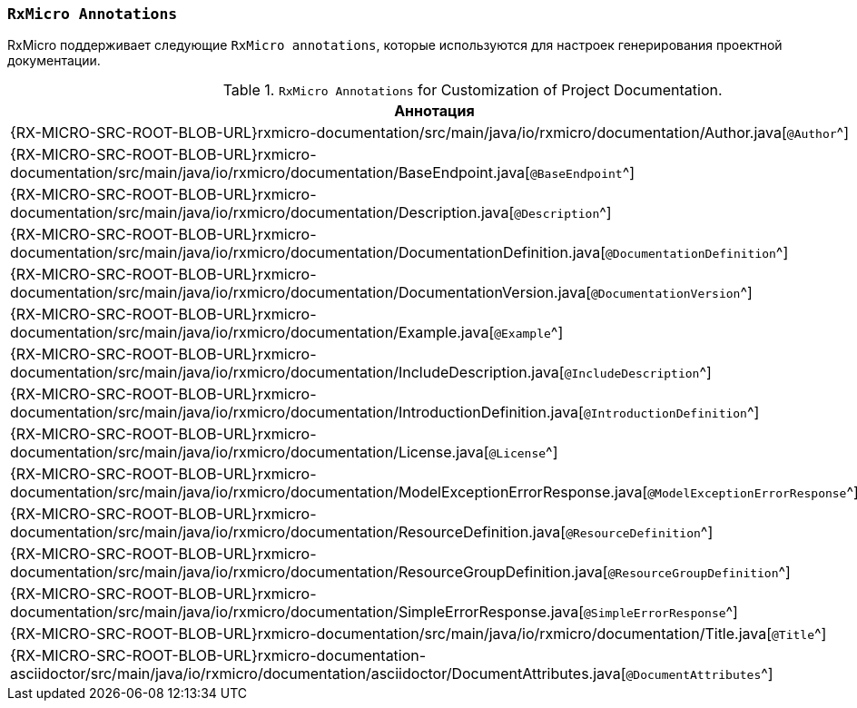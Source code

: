 [[project-documentation-annotations-section]]
=== `RxMicro Annotations`

RxMicro поддерживает следующие `RxMicro annotations`, которые используются для настроек генерирования проектной документации.

.`RxMicro Annotations` for Customization of Project Documentation.
[cols="1,3"]
|===
|*Аннотация*|*Описание*

|{RX-MICRO-SRC-ROOT-BLOB-URL}rxmicro-documentation/src/main/java/io/rxmicro/documentation/Author.java[`@Author`^]
|

|{RX-MICRO-SRC-ROOT-BLOB-URL}rxmicro-documentation/src/main/java/io/rxmicro/documentation/BaseEndpoint.java[`@BaseEndpoint`^]
|

|{RX-MICRO-SRC-ROOT-BLOB-URL}rxmicro-documentation/src/main/java/io/rxmicro/documentation/Description.java[`@Description`^]
|

|{RX-MICRO-SRC-ROOT-BLOB-URL}rxmicro-documentation/src/main/java/io/rxmicro/documentation/DocumentationDefinition.java[`@DocumentationDefinition`^]
|

|{RX-MICRO-SRC-ROOT-BLOB-URL}rxmicro-documentation/src/main/java/io/rxmicro/documentation/DocumentationVersion.java[`@DocumentationVersion`^]
|

|{RX-MICRO-SRC-ROOT-BLOB-URL}rxmicro-documentation/src/main/java/io/rxmicro/documentation/Example.java[`@Example`^]
|

|{RX-MICRO-SRC-ROOT-BLOB-URL}rxmicro-documentation/src/main/java/io/rxmicro/documentation/IncludeDescription.java[`@IncludeDescription`^]
|

|{RX-MICRO-SRC-ROOT-BLOB-URL}rxmicro-documentation/src/main/java/io/rxmicro/documentation/IntroductionDefinition.java[`@IntroductionDefinition`^]
|

|{RX-MICRO-SRC-ROOT-BLOB-URL}rxmicro-documentation/src/main/java/io/rxmicro/documentation/License.java[`@License`^]
|

|{RX-MICRO-SRC-ROOT-BLOB-URL}rxmicro-documentation/src/main/java/io/rxmicro/documentation/ModelExceptionErrorResponse.java[`@ModelExceptionErrorResponse`^]
|

|{RX-MICRO-SRC-ROOT-BLOB-URL}rxmicro-documentation/src/main/java/io/rxmicro/documentation/ResourceDefinition.java[`@ResourceDefinition`^]
|

|{RX-MICRO-SRC-ROOT-BLOB-URL}rxmicro-documentation/src/main/java/io/rxmicro/documentation/ResourceGroupDefinition.java[`@ResourceGroupDefinition`^]
|

|{RX-MICRO-SRC-ROOT-BLOB-URL}rxmicro-documentation/src/main/java/io/rxmicro/documentation/SimpleErrorResponse.java[`@SimpleErrorResponse`^]
|

|{RX-MICRO-SRC-ROOT-BLOB-URL}rxmicro-documentation/src/main/java/io/rxmicro/documentation/Title.java[`@Title`^]
|

|{RX-MICRO-SRC-ROOT-BLOB-URL}rxmicro-documentation-asciidoctor/src/main/java/io/rxmicro/documentation/asciidoctor/DocumentAttributes.java[`@DocumentAttributes`^]
|

// ---------------------------------------------------------------------------------------------------------------------
|===